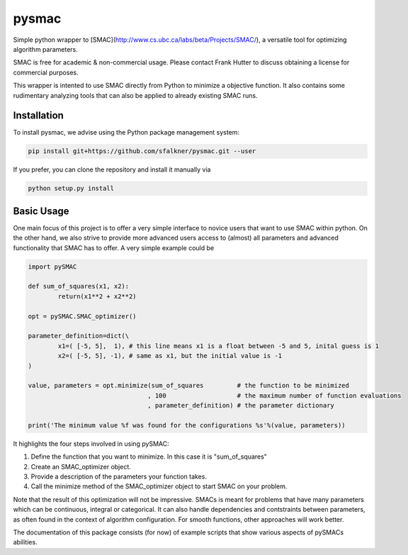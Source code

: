 pysmac
======

Simple python wrapper to [SMAC](http://www.cs.ubc.ca/labs/beta/Projects/SMAC/), a versatile tool for optimizing algorithm parameters.

SMAC is free for academic & non-commercial usage. Please contact Frank Hutter to discuss obtaining a license for commercial purposes.

This wrapper is intented to use SMAC directly from Python to minimize a objective function. It also contains some rudimentary analyzing tools that can also be applied to already existing SMAC runs.



Installation
------------

To install pysmac, we advise using the Python package management system:

.. code-block:: shell

        pip install git+https://github.com/sfalkner/pysmac.git --user

If you prefer, you can clone the repository and install it manually via

.. code-block:: shell

        python setup.py install


Basic Usage
-----------

One main focus of this project is to offer a very simple interface to novice users that want to use SMAC within python. On the other hand,
we also strive to provide more advanced users access to (almost) all parameters and advanced functionality that SMAC has to offer. A very simple example could be

.. code-block:: python

        import pySMAC

        def sum_of_squares(x1, x2):
	        return(x1**2 + x2**2)

        opt = pySMAC.SMAC_optimizer()

        parameter_definition=dict(\
		x1=( [-5, 5],  1), # this line means x1 is a float between -5 and 5, inital guess is 1
		x2=( [-5, 5], -1), # same as x1, but the initial value is -1
	)

        value, parameters = opt.minimize(sum_of_squares		# the function to be minimized
					, 100			# the maximum number of function evaluations
					, parameter_definition)	# the parameter dictionary

        print('The minimum value %f was found for the configurations %s'%(value, parameters))

It highlights the four steps involved in using pySMAC:

1. Define the function that you want to minimize. In this case it is "sum_of_squares"
2. Create an SMAC_optimizer object.
3. Provide a description of the parameters your function takes.
4. Call the minimize method of the SMAC_optimizer object to start SMAC on your problem.

Note that the result of this optimization will not be impressive. SMACs is meant for
problems that have many parameters which can be continuous, integral or categorical.
It can also handle dependencies and contstraints between parameters, as often found in
the context of algorithm configuration. For smooth functions, other approaches will
work better.

The documentation of this package consists (for now) of example scripts that show various
aspects of pySMACs abilities.
